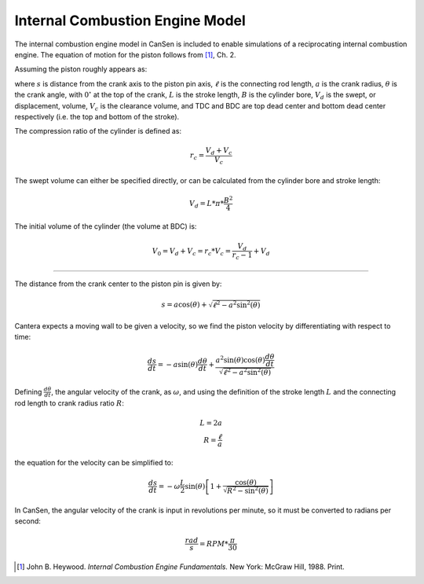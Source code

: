 .. _sec-icengine:

================================
Internal Combustion Engine Model
================================

The internal combustion engine model in CanSen is included to enable 
simulations of a reciprocating internal combustion engine. The 
equation of motion for the piston follows from [#HEYW1988]_, Ch. 2.

Assuming the piston roughly appears as:

.. image:: _static/piston.png
   :scale: 25%
   :align: center
   
where :math:`s` is distance from the crank axis to the piston pin axis, 
:math:`\ell` is the connecting rod length, :math:`a` is the crank radius, 
:math:`\theta` is the crank angle, with :math:`0^{\circ}` at the top of 
the crank, :math:`L` is the stroke length, :math:`B` is the cylinder bore, 
:math:`V_d` is the swept, or displacement, volume, :math:`V_c` is the 
clearance volume, and TDC and BDC are top dead center and bottom dead center 
respectively (i.e. the top and bottom of the stroke).

The compression ratio of the cylinder is defined as:

.. math::
    r_c = \frac{V_d + V_c}{V_c}
    
The swept volume can either be specified directly, or can be calculated from
the cylinder bore and stroke length:

.. math::
    V_d = L * \pi * \frac{B^2}{4}
    
The initial volume of the cylinder (the volume at BDC) is:

.. math::
    V_0 = V_d + V_c = r_c * V_c = \frac{V_d}{r_c - 1} + V_d

====

The distance from the crank center to the piston pin is given by:

.. math::
    s = a \cos(\theta) + \sqrt{\ell^2 - a^2 \sin^2(\theta)}

Cantera expects a moving wall to be given a velocity, so we find the piston 
velocity by differentiating with respect to time:

.. math::
    \frac{ds}{dt} = -a \sin(\theta) \frac{d\theta}{dt} + \frac{a^2 \sin(\theta) \cos(\theta)\frac{d\theta}{dt}}{\sqrt{\ell^2 - a^2 \sin^2(\theta)}}
    
Defining :math:`\frac{d\theta}{dt}`, the angular velocity of the crank, as 
:math:`\omega`, and using the definition of the stroke length :math:`L` and 
the connecting rod length to crank radius ratio :math:`R`:

.. math::
    L = 2a \\
    R = \frac{\ell}{a}

the equation for the velocity can be simplified to:

.. math::
    \frac{ds}{dt} = -\omega \frac{L}{2} \sin(\theta) \left[1 + \frac{\cos(\theta)}{\sqrt{R^2 - \sin^2(\theta)}}\right]

In CanSen, the angular velocity of the crank is input in revolutions per 
minute, so it must be converted to radians per second:

.. math::
    \frac{rad}{s} = RPM * \frac{\pi}{30}
    

                    
.. [#HEYW1988] John B. Heywood. *Internal Combustion Engine Fundamentals.* New York: McGraw Hill, 1988. Print.